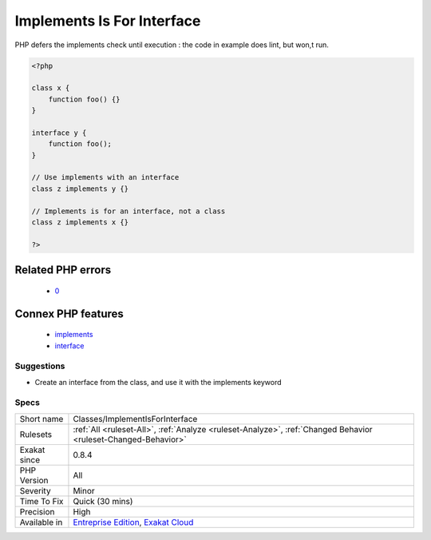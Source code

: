 .. _classes-implementisforinterface:

.. _implements-is-for-interface:

Implements Is For Interface
+++++++++++++++++++++++++++

.. meta\:\:
	:description:
		Implements Is For Interface: With class heritage, implements should be used for interfaces, and extends with classes.
	:twitter:card: summary_large_image
	:twitter:site: @exakat
	:twitter:title: Implements Is For Interface
	:twitter:description: Implements Is For Interface: With class heritage, implements should be used for interfaces, and extends with classes
	:twitter:creator: @exakat
	:twitter:image:src: https://www.exakat.io/wp-content/uploads/2020/06/logo-exakat.png
	:og:image: https://www.exakat.io/wp-content/uploads/2020/06/logo-exakat.png
	:og:title: Implements Is For Interface
	:og:type: article
	:og:description: With class heritage, implements should be used for interfaces, and extends with classes
	:og:url: https://php-tips.readthedocs.io/en/latest/tips/Classes/ImplementIsForInterface.html
	:og:locale: en
  With class heritage, implements should be used for interfaces, and extends with classes.

PHP defers the implements check until execution : the code in example does lint, but won,t run.

.. code-block:: php
   
   <?php
   
   class x {
       function foo() {}
   }
   
   interface y {
       function foo();
   }
   
   // Use implements with an interface
   class z implements y {}
   
   // Implements is for an interface, not a class
   class z implements x {}
   
   ?>
Related PHP errors 
-------------------

  + `0 <https://php-errors.readthedocs.io/en/latest/messages/b+cannot+implement+a+-+it+is+not+an+interface.html>`_



Connex PHP features
-------------------

  + `implements <https://php-dictionary.readthedocs.io/en/latest/dictionary/implements.ini.html>`_
  + `interface <https://php-dictionary.readthedocs.io/en/latest/dictionary/interface.ini.html>`_


Suggestions
___________

* Create an interface from the class, and use it with the implements keyword




Specs
_____

+--------------+-------------------------------------------------------------------------------------------------------------------------+
| Short name   | Classes/ImplementIsForInterface                                                                                         |
+--------------+-------------------------------------------------------------------------------------------------------------------------+
| Rulesets     | :ref:`All <ruleset-All>`, :ref:`Analyze <ruleset-Analyze>`, :ref:`Changed Behavior <ruleset-Changed-Behavior>`          |
+--------------+-------------------------------------------------------------------------------------------------------------------------+
| Exakat since | 0.8.4                                                                                                                   |
+--------------+-------------------------------------------------------------------------------------------------------------------------+
| PHP Version  | All                                                                                                                     |
+--------------+-------------------------------------------------------------------------------------------------------------------------+
| Severity     | Minor                                                                                                                   |
+--------------+-------------------------------------------------------------------------------------------------------------------------+
| Time To Fix  | Quick (30 mins)                                                                                                         |
+--------------+-------------------------------------------------------------------------------------------------------------------------+
| Precision    | High                                                                                                                    |
+--------------+-------------------------------------------------------------------------------------------------------------------------+
| Available in | `Entreprise Edition <https://www.exakat.io/entreprise-edition>`_, `Exakat Cloud <https://www.exakat.io/exakat-cloud/>`_ |
+--------------+-------------------------------------------------------------------------------------------------------------------------+


